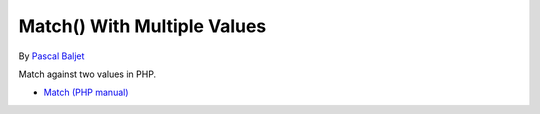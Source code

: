 .. _match()-with-multiple-values:

Match() With Multiple Values
----------------------------

	.. meta::
		:description lang=en:
			Match() With Multiple Values: Match against two values in PHP.

By `Pascal Baljet <https://x.com/pascalbaljet>`_

Match against two values in PHP.

.. image:: ../images/match_multiple_values.png

* `Match (PHP manual) <https://www.php.net/manual/en/control-structures.match.php>`_


